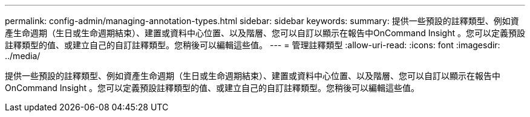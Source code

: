 ---
permalink: config-admin/managing-annotation-types.html 
sidebar: sidebar 
keywords:  
summary: 提供一些預設的註釋類型、例如資產生命週期（生日或生命週期結束）、建置或資料中心位置、以及階層、您可以自訂以顯示在報告中OnCommand Insight 。您可以定義預設註釋類型的值、或建立自己的自訂註釋類型。您稍後可以編輯這些值。 
---
= 管理註釋類型
:allow-uri-read: 
:icons: font
:imagesdir: ../media/


[role="lead"]
提供一些預設的註釋類型、例如資產生命週期（生日或生命週期結束）、建置或資料中心位置、以及階層、您可以自訂以顯示在報告中OnCommand Insight 。您可以定義預設註釋類型的值、或建立自己的自訂註釋類型。您稍後可以編輯這些值。
